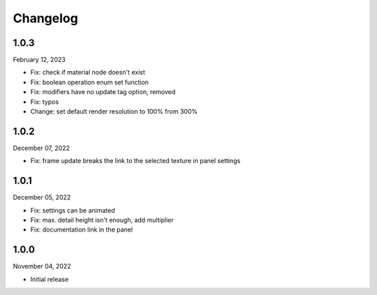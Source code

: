 #####################################
Changelog
#####################################

1.0.3
------

February 12, 2023

* Fix: check if material node doesn't exist
* Fix: boolean operation enum set function
* Fix: modifiers have no update tag option, removed
* Fix: typos
* Change: set default render resolution to 100% from 300%

1.0.2
------

December 07, 2022

* Fix: frame update breaks the link to the selected texture in panel settings

1.0.1
------

December 05, 2022

* Fix: settings can be animated
* Fix: max. detail height isn't enough, add multiplier
* Fix: documentation link in the panel

1.0.0
------

November 04, 2022

* Initial release
